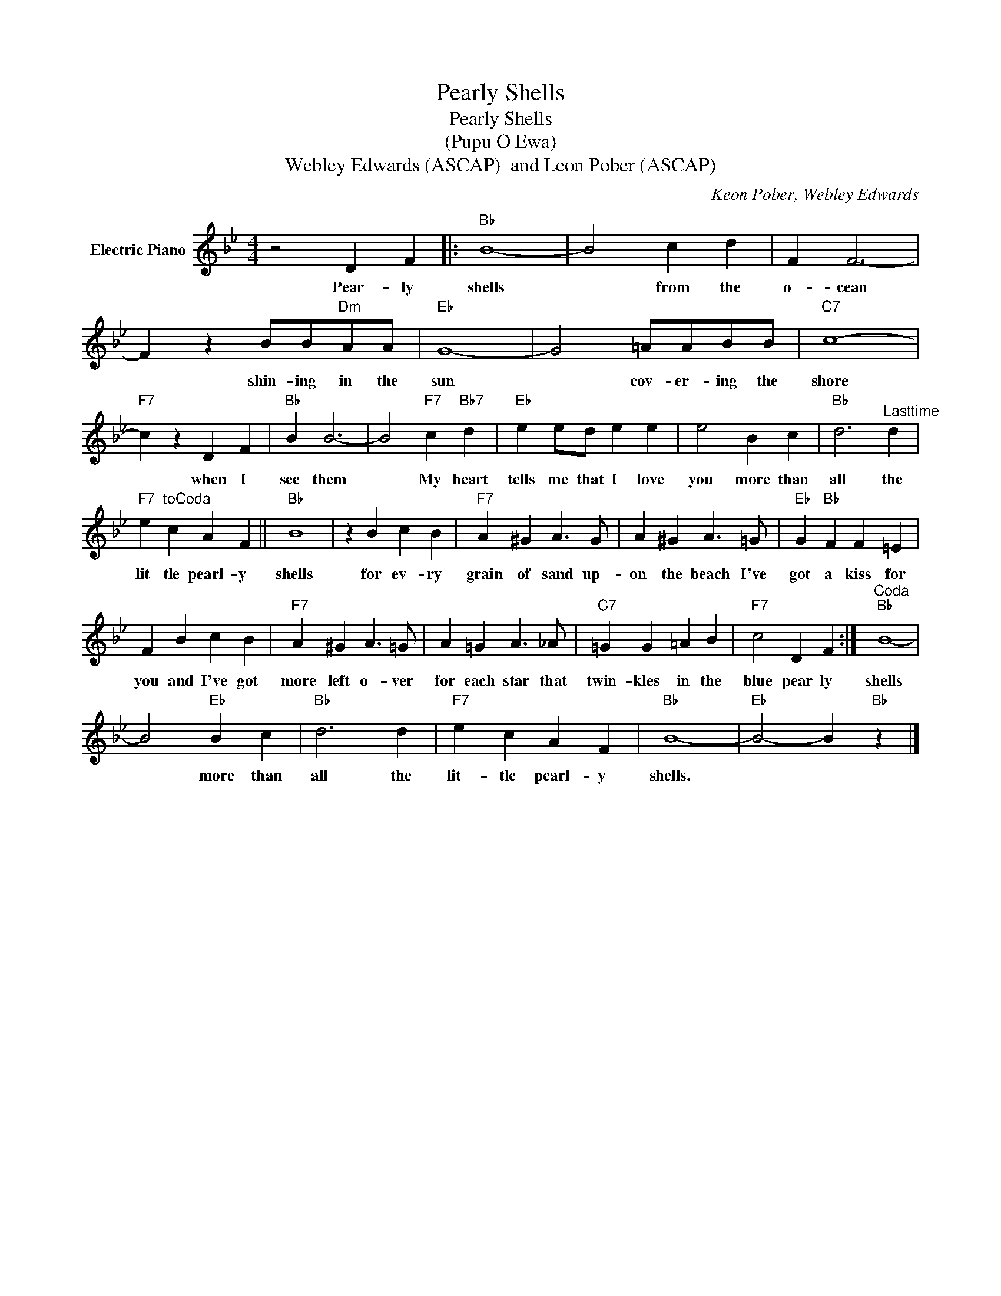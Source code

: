X:1
T:Pearly Shells
T:Pearly Shells
T:(Pupu O Ewa)
T:Webley Edwards (ASCAP)  and Leon Pober (ASCAP)
C:Keon Pober, Webley Edwards
Z:All Rights Reserved
L:1/4
M:4/4
K:Bb
V:1 treble nm="Electric Piano"
%%MIDI program 4
V:1
 z2 D F |:"Bb" B4- | B2 c d | F F3- | F z B/B/"Dm"A/A/ |"Eb" G4- | G2 =A/A/B/B/ |"C7" c4- | %8
w: Pear- ly|shells|* from the|o- cean|* shin- ing in the|sun|* cov- er- ing the|shore|
"F7" c z D F |"Bb" B B3- | B2"F7" c"Bb7" d |"Eb" e e/d/ e e | e2 B c |"Bb" d3"^Lasttime" d | %14
w: * when I|see them|* My heart|tells me that I love|you more than|all the|
"F7" e"^toCoda" c A F ||"Bb" B4 | z B c B |"F7" A ^G A3/2 G/ | A ^G A3/2 =G/ |"Eb" G"Bb" F F =E | %20
w: lit tle pearl- y|shells|for ev- ry|grain of sand up-|on the beach I've|got a kiss for|
 F B c B |"F7" A ^G A3/2 =G/ | A =G A3/2 _A/ |"C7" =G G =A B |"F7" c2 D F :|"^Coda""Bb" B4- | %26
w: you and I've got|more left o- ver|for each star that|twin- kles in the|blue pear ly|shells|
 B2"Eb" B c |"Bb" d3 d |"F7" e c A F |"Bb" B4- |"Eb" B2- B"Bb" z |] %31
w: * more than|all the|lit- tle pearl- y|shells.||

